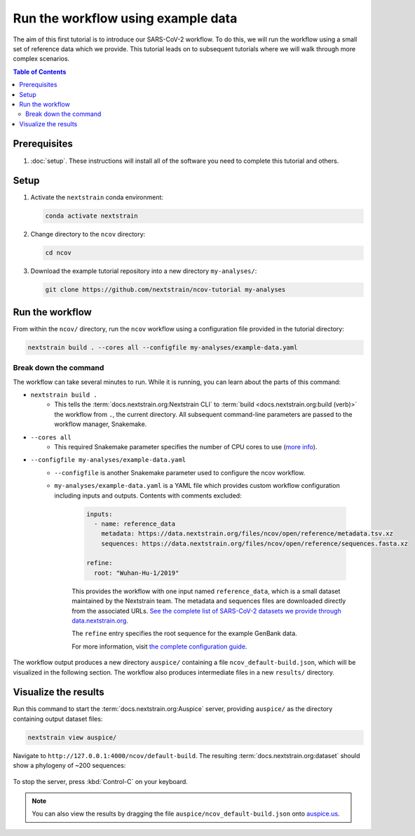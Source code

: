 Run the workflow using example data
===================================

The aim of this first tutorial is to introduce our SARS-CoV-2 workflow.
To do this, we will run the workflow using a small set of reference data which we provide.
This tutorial leads on to subsequent tutorials where we will walk through more complex scenarios.

.. contents:: Table of Contents
   :local:

Prerequisites
-------------

1. :doc:`setup`. These instructions will install all of the software you need to complete this tutorial and others.

Setup
-----

1. Activate the ``nextstrain`` conda environment:

   .. code:: text

      conda activate nextstrain

2. Change directory to the ``ncov`` directory:

   .. code:: text

      cd ncov

3. Download the example tutorial repository into a new directory ``my-analyses/``:

   .. code:: text

      git clone https://github.com/nextstrain/ncov-tutorial my-analyses

Run the workflow
----------------

From within the ``ncov/`` directory, run the ``ncov`` workflow using a configuration file provided in the tutorial directory:

.. code:: text

   nextstrain build . --cores all --configfile my-analyses/example-data.yaml

Break down the command
~~~~~~~~~~~~~~~~~~~~~~

The workflow can take several minutes to run. While it is running, you can learn about the parts of this command:

- ``nextstrain build .``
   - This tells the :term:`docs.nextstrain.org:Nextstrain CLI` to :term:`build <docs.nextstrain.org:build (verb)>` the workflow from ``.``, the current directory. All subsequent command-line parameters are passed to the workflow manager, Snakemake.
- ``--cores all``
   - This required Snakemake parameter specifies the number of CPU cores to use (`more info <https://snakemake.readthedocs.io/en/stable/executing/cli.html>`_).
- ``--configfile my-analyses/example-data.yaml``
   - ``--configfile`` is another Snakemake parameter used to configure the ncov workflow.
   - ``my-analyses/example-data.yaml`` is a YAML file which provides custom workflow configuration including inputs and outputs. Contents with comments excluded:

      .. code-block:: yaml

         inputs:
           - name: reference_data
             metadata: https://data.nextstrain.org/files/ncov/open/reference/metadata.tsv.xz
             sequences: https://data.nextstrain.org/files/ncov/open/reference/sequences.fasta.xz

         refine:
           root: "Wuhan-Hu-1/2019"

      This provides the workflow with one input named ``reference_data``, which is a small dataset maintained by the Nextstrain team. The metadata and sequences files are downloaded directly from the associated URLs. `See the complete list of SARS-CoV-2 datasets we provide through data.nextstrain.org <https://docs.nextstrain.org/projects/ncov/en/latest/reference/remote_inputs.html>`_.

      The ``refine`` entry specifies the root sequence for the example GenBank data.

      For more information, visit `the complete configuration guide <../reference/configuration.html>`_.

The workflow output produces a new directory ``auspice/`` containing a file ``ncov_default-build.json``, which will be visualized in the following section. The workflow also produces intermediate files in a new ``results/`` directory.

Visualize the results
---------------------

Run this command to start the :term:`docs.nextstrain.org:Auspice` server, providing ``auspice/`` as the directory containing output dataset files:

.. code:: text

   nextstrain view auspice/

Navigate to ``http://127.0.0.1:4000/ncov/default-build``. The resulting :term:`docs.nextstrain.org:dataset` should show a phylogeny of ~200 sequences:

.. figure:: ../images/dataset-example-data.png
   :alt: Phylogenetic tree from the "example data" tutorial as visualized in Auspice

To stop the server, press :kbd:`Control-C` on your keyboard.

.. note::

   You can also view the results by dragging the file ``auspice/ncov_default-build.json`` onto `auspice.us <https://auspice.us>`__.
